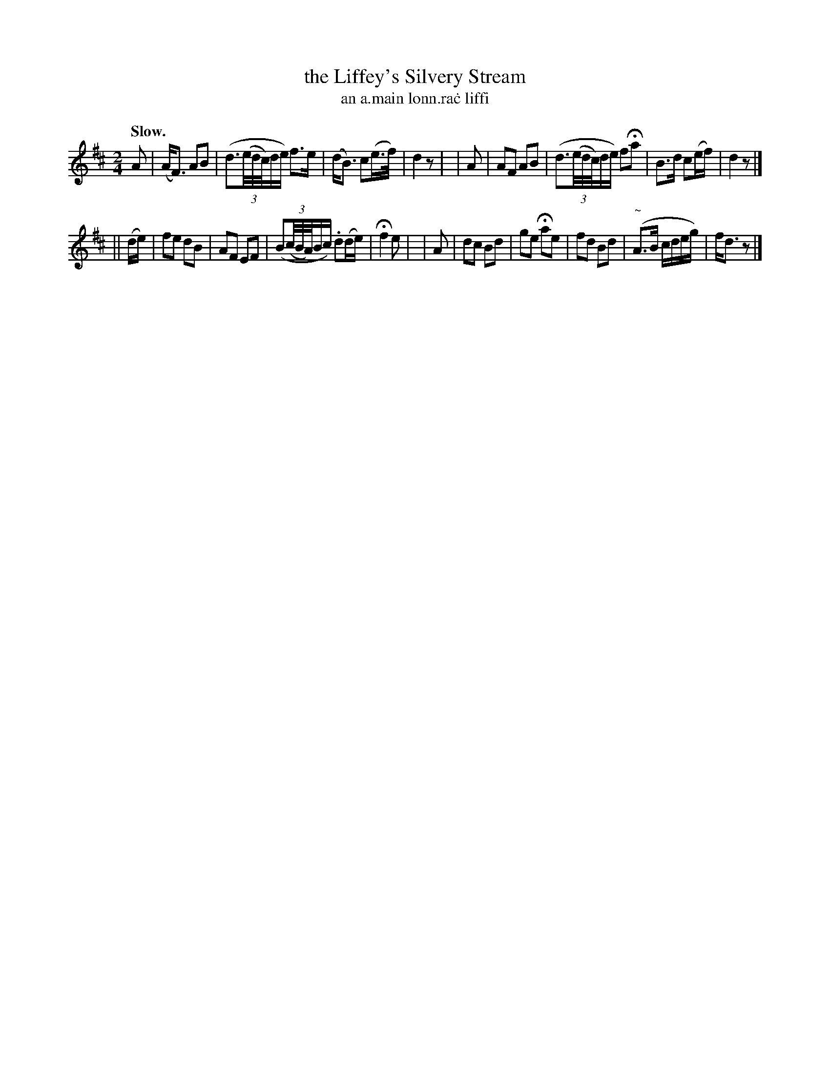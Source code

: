 X: 587
T: the Liffey's Silvery Stream
T: an a\.main lonn\.ra\.c liffi
R: march
%S: s:2 b:16(8+8)
B: O'Neill's 1850 #587
Z: John B. Walsh (walsh@math.ubc.ca)
N: The long written-out ornaments are the same as the ~ ("turn") in bar 15.
Q: "Slow."
M: 2/4
L: 1/16
K: D
A2 |(AF3) A2B2 | (d3((3e/d/c/)de) f3e | (dB3) c2(e>f) | d4 z2 |\
| A2 | A2F2 A2B2 | (d3((3e/d/c/)de) f2Ha2 | B3d c2(ef) | d4 z2 |]
|| (de) | f2e2 d2B2 | A2F2 E2F2 | (B2((3c/B/A/)Bc) .d2(de) | Hf4 e2 |\
| A2 | d2c2 B2d2 | g2e2 Ha2e2 | f2d2 B2d2 | ("~"A3B cdeg) | fd3 z2 |]
